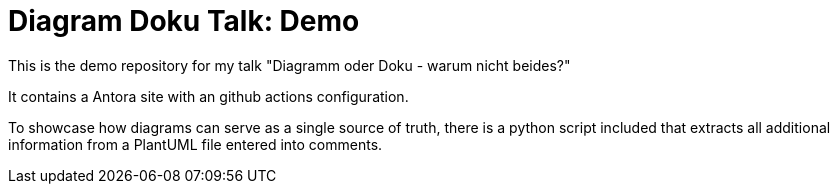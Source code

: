 = Diagram Doku Talk: Demo

This is the demo repository for my talk "Diagramm oder Doku - warum nicht beides?"

It contains a Antora site with an github actions configuration.

To showcase how diagrams can serve as a single source of truth, there is a python script included that extracts all additional information from a PlantUML file entered into comments.
